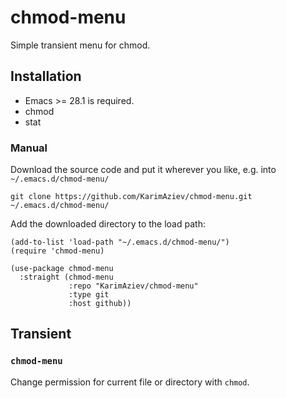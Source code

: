 * chmod-menu

Simple transient menu for chmod.

** Installation

- Emacs >= 28.1 is required.
- chmod
- stat

*** Manual

Download the source code and put it wherever you like, e.g. into =~/.emacs.d/chmod-menu/=

#+begin_src shell :eval no
git clone https://github.com/KarimAziev/chmod-menu.git ~/.emacs.d/chmod-menu/
#+end_src

Add the downloaded directory to the load path:

#+begin_src elisp :eval no
(add-to-list 'load-path "~/.emacs.d/chmod-menu/")
(require 'chmod-menu)
#+end_src

#+begin_src elisp :eval no
(use-package chmod-menu
  :straight (chmod-menu
             :repo "KarimAziev/chmod-menu"
             :type git
             :host github))
#+end_src

** Transient

*** ~chmod-menu~
Change permission for current file or directory with =chmod=.
